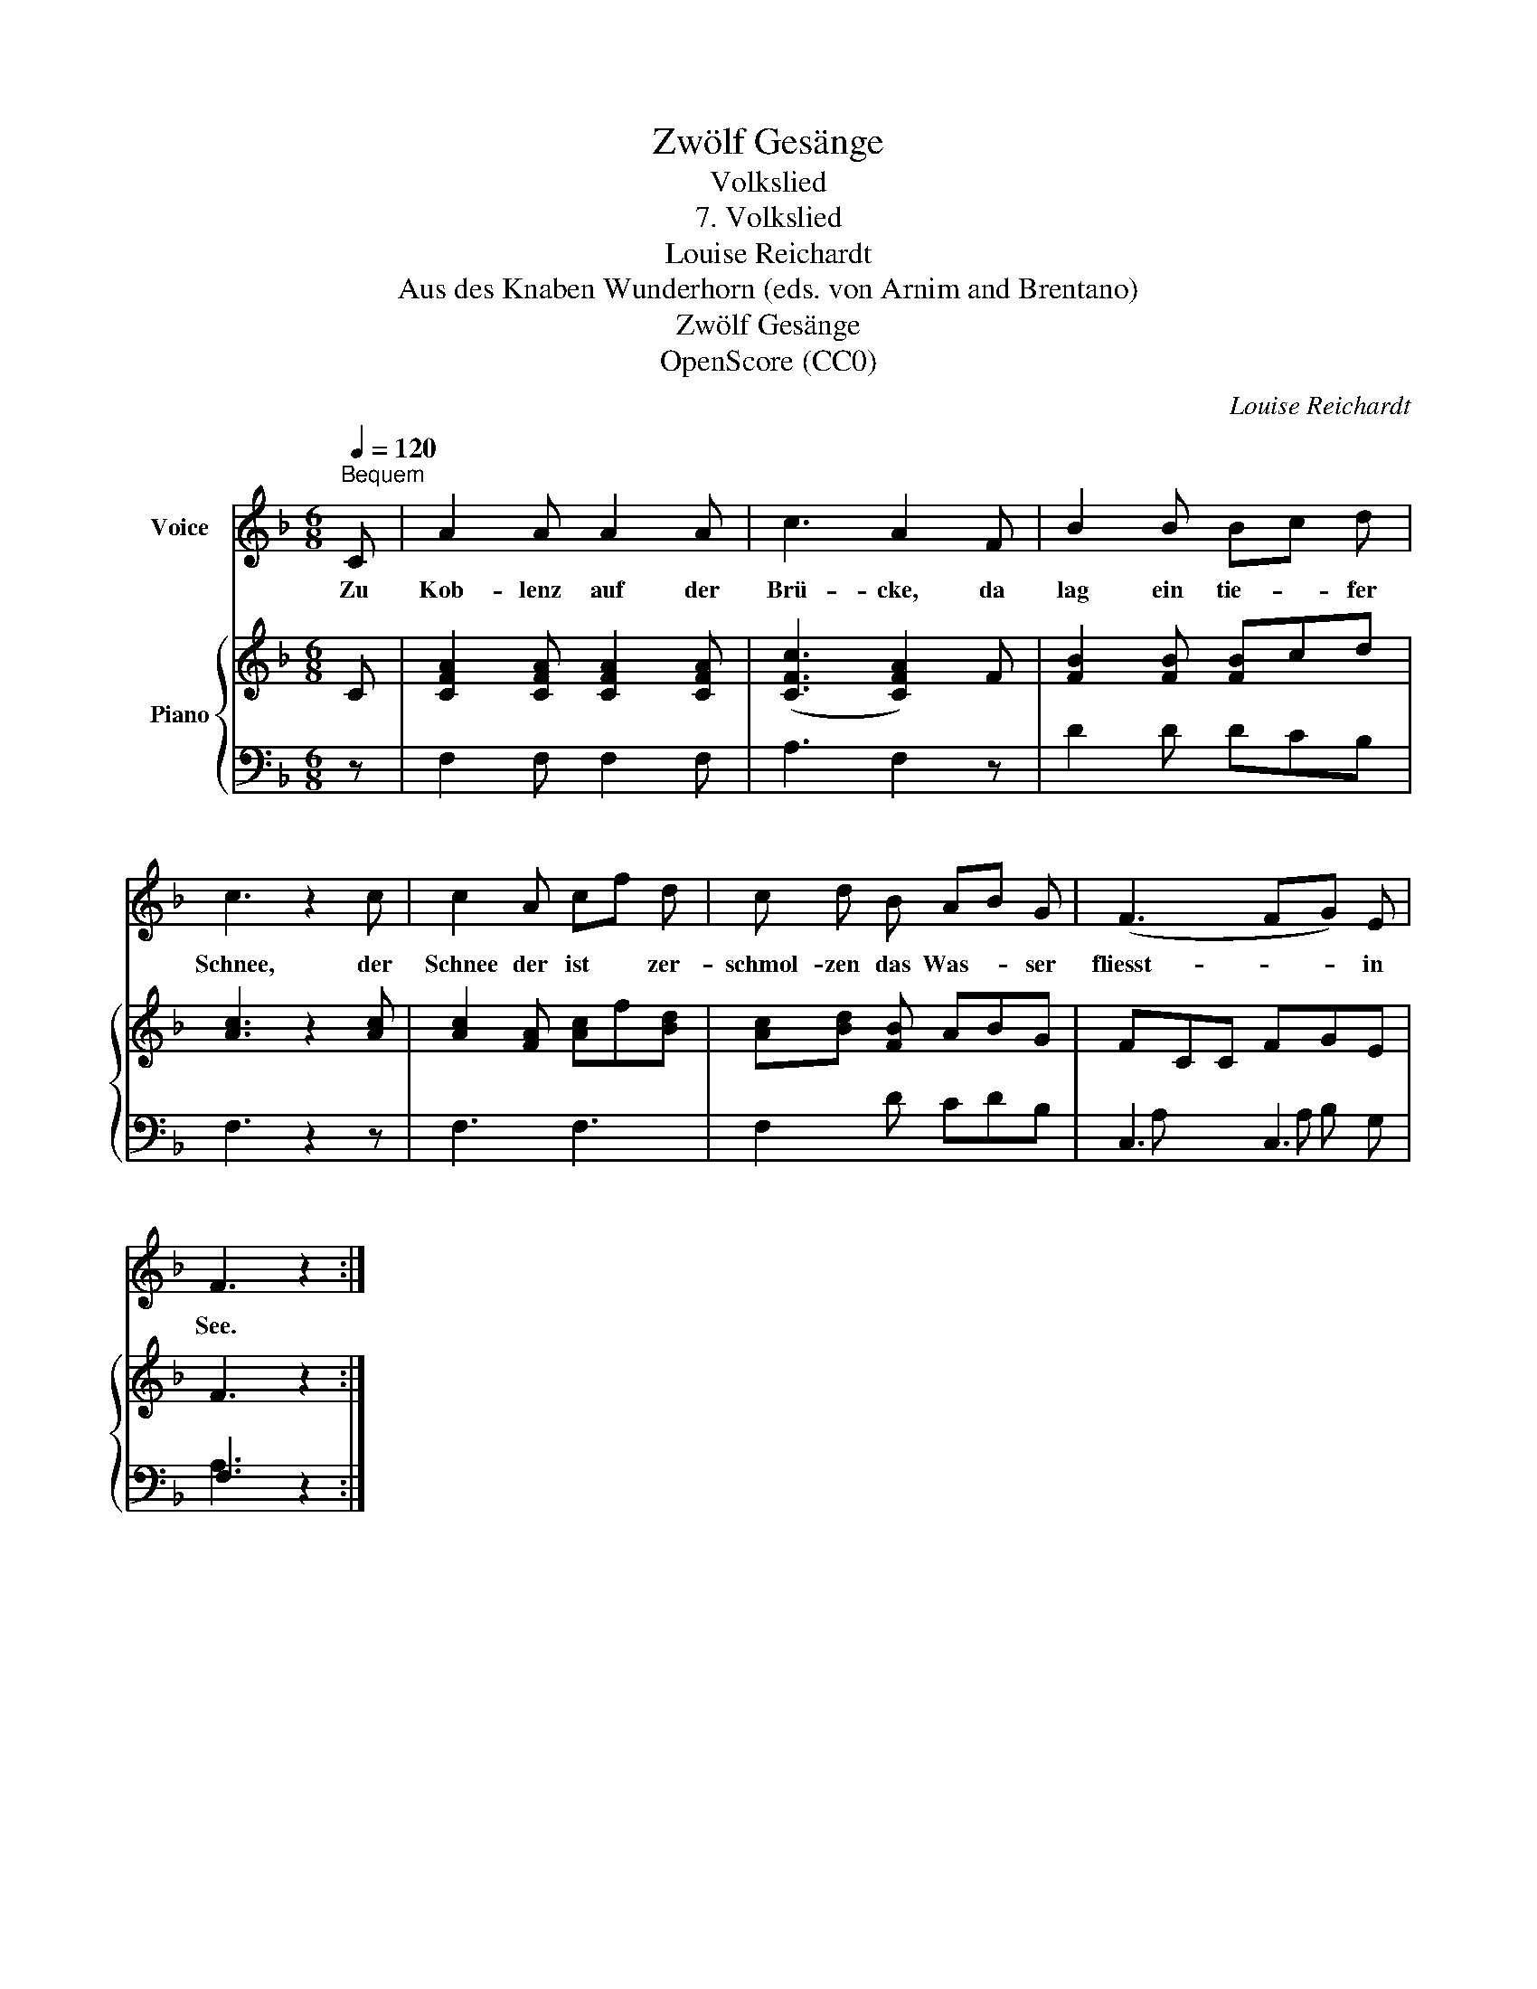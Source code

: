 X:1
T:Zwölf Gesänge
T:Volkslied
T:7. Volkslied 
T:Louise Reichardt
T:Aus des Knaben Wunderhorn (eds. von Arnim and Brentano)
T:Zwölf Gesänge
T:OpenScore (CC0)
C:Louise Reichardt
Z:Aus des Knaben Wunderhorn (eds. von Arnim and Brentano)
Z:OpenScore (CC0)
%%score 1 { 2 | ( 3 4 ) }
L:1/8
Q:1/4=120
M:6/8
K:F
V:1 treble nm="Voice"
V:2 treble nm="Piano"
V:3 bass 
V:4 bass 
V:1
"^Bequem" C | A2 A A2 A | c3 A2 F | B2 B Bc d | c3 z2 c | c2 A cf d | c d B AB G | (F3 FG) E | %8
w: Zu|Kob- lenz auf der|Brü- cke, da|lag ein tie- * fer|Schnee, der|Schnee der ist * zer-|schmol- zen das Was- * ser|fliesst- * * in|
 F3 z2 :| %9
w: See.|
V:2
 C | [CFA]2 [CFA] [CFA]2 [CFA] | ([CFc]3 [CFA]2) F | [FB]2 [FB] [FB]cd | [Ac]3 z2 [Ac] | %5
 [Ac]2 [FA] [Ac]f[Bd] | [Ac][Bd] [FB] ABG | FCC FGE | F3 z2 :| %9
V:3
 z | F,2 F, F,2 F, | A,3 F,2 z | D2 D DCB, | F,3 z2 z | F,3 F,3 | F,2 D CDB, | C,3 C,3 | F,3 z2 :| %9
V:4
 x | x6 | x6 | x6 | x6 | x6 | x6 | A, x x A, B, G, | A,3 x2 :| %9


